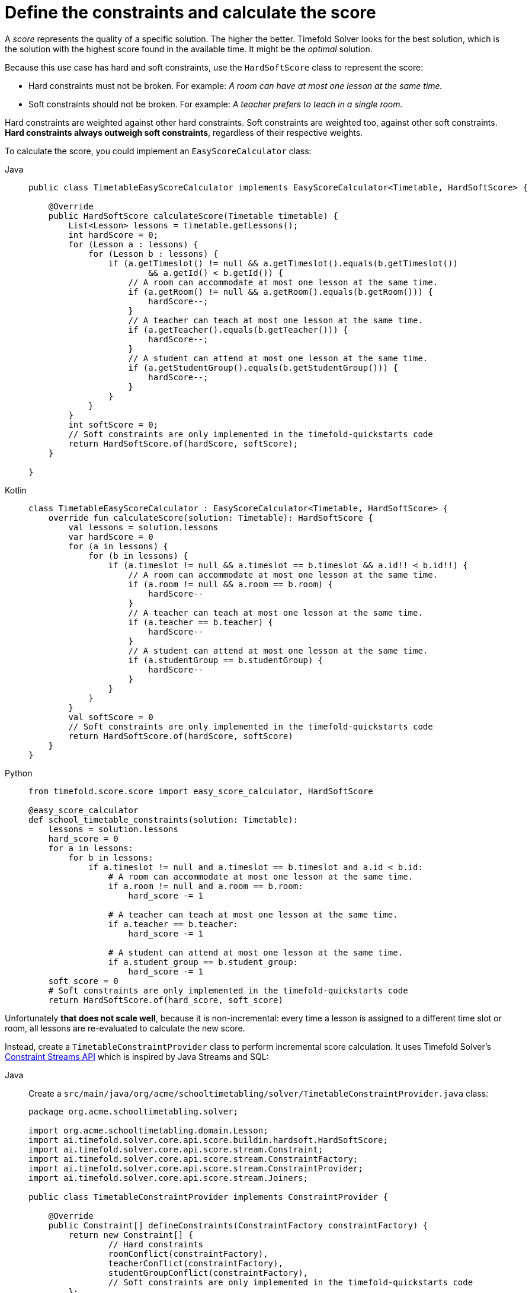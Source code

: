 = Define the constraints and calculate the score
:imagesdir: ../..

A _score_ represents the quality of a specific solution.
The higher the better.
Timefold Solver looks for the best solution, which is the solution with the highest score found in the available time.
It might be the _optimal_ solution.

Because this use case has hard and soft constraints,
use the `HardSoftScore` class to represent the score:

* Hard constraints must not be broken.
For example: _A room can have at most one lesson at the same time._
* Soft constraints should not be broken.
For example: _A teacher prefers to teach in a single room._

Hard constraints are weighted against other hard constraints.
Soft constraints are weighted too, against other soft constraints.
*Hard constraints always outweigh soft constraints*, regardless of their respective weights.

To calculate the score, you could implement an `EasyScoreCalculator` class:

[tabs]
====
Java::
+
--
[source,java]
----
public class TimetableEasyScoreCalculator implements EasyScoreCalculator<Timetable, HardSoftScore> {

    @Override
    public HardSoftScore calculateScore(Timetable timetable) {
        List<Lesson> lessons = timetable.getLessons();
        int hardScore = 0;
        for (Lesson a : lessons) {
            for (Lesson b : lessons) {
                if (a.getTimeslot() != null && a.getTimeslot().equals(b.getTimeslot())
                        && a.getId() < b.getId()) {
                    // A room can accommodate at most one lesson at the same time.
                    if (a.getRoom() != null && a.getRoom().equals(b.getRoom())) {
                        hardScore--;
                    }
                    // A teacher can teach at most one lesson at the same time.
                    if (a.getTeacher().equals(b.getTeacher())) {
                        hardScore--;
                    }
                    // A student can attend at most one lesson at the same time.
                    if (a.getStudentGroup().equals(b.getStudentGroup())) {
                        hardScore--;
                    }
                }
            }
        }
        int softScore = 0;
        // Soft constraints are only implemented in the timefold-quickstarts code
        return HardSoftScore.of(hardScore, softScore);
    }

}
----
--

Kotlin::
+
--
[source,kotlin]
----
class TimetableEasyScoreCalculator : EasyScoreCalculator<Timetable, HardSoftScore> {
    override fun calculateScore(solution: Timetable): HardSoftScore {
        val lessons = solution.lessons
        var hardScore = 0
        for (a in lessons) {
            for (b in lessons) {
                if (a.timeslot != null && a.timeslot == b.timeslot && a.id!! < b.id!!) {
                    // A room can accommodate at most one lesson at the same time.
                    if (a.room != null && a.room == b.room) {
                        hardScore--
                    }
                    // A teacher can teach at most one lesson at the same time.
                    if (a.teacher == b.teacher) {
                        hardScore--
                    }
                    // A student can attend at most one lesson at the same time.
                    if (a.studentGroup == b.studentGroup) {
                        hardScore--
                    }
                }
            }
        }
        val softScore = 0
        // Soft constraints are only implemented in the timefold-quickstarts code
        return HardSoftScore.of(hardScore, softScore)
    }
}
----
--
ifndef::python-disabled[]
Python::
+
--

[source,python]
----
from timefold.score.score import easy_score_calculator, HardSoftScore

@easy_score_calculator
def school_timetable_constraints(solution: Timetable):
    lessons = solution.lessons
    hard_score = 0
    for a in lessons:
        for b in lessons:
            if a.timeslot != null and a.timeslot == b.timeslot and a.id < b.id:
                # A room can accommodate at most one lesson at the same time.
                if a.room != null and a.room == b.room:
                    hard_score -= 1

                # A teacher can teach at most one lesson at the same time.
                if a.teacher == b.teacher:
                    hard_score -= 1

                # A student can attend at most one lesson at the same time.
                if a.student_group == b.student_group:
                    hard_score -= 1
    soft_score = 0
    # Soft constraints are only implemented in the timefold-quickstarts code
    return HardSoftScore.of(hard_score, soft_score)
----
--
endif::[]
====


Unfortunately **that does not scale well**, because it is non-incremental:
every time a lesson is assigned to a different time slot or room,
all lessons are re-evaluated to calculate the new score.

Instead, create a `TimetableConstraintProvider` class
to perform incremental score calculation.
It uses Timefold Solver's xref:constraints-and-score/score-calculation.adoc[Constraint Streams API]
which is inspired by Java Streams and SQL:

[tabs]
====
Java::
+
--
Create a `src/main/java/org/acme/schooltimetabling/solver/TimetableConstraintProvider.java` class:

[source,java]
----
package org.acme.schooltimetabling.solver;

import org.acme.schooltimetabling.domain.Lesson;
import ai.timefold.solver.core.api.score.buildin.hardsoft.HardSoftScore;
import ai.timefold.solver.core.api.score.stream.Constraint;
import ai.timefold.solver.core.api.score.stream.ConstraintFactory;
import ai.timefold.solver.core.api.score.stream.ConstraintProvider;
import ai.timefold.solver.core.api.score.stream.Joiners;

public class TimetableConstraintProvider implements ConstraintProvider {

    @Override
    public Constraint[] defineConstraints(ConstraintFactory constraintFactory) {
        return new Constraint[] {
                // Hard constraints
                roomConflict(constraintFactory),
                teacherConflict(constraintFactory),
                studentGroupConflict(constraintFactory),
                // Soft constraints are only implemented in the timefold-quickstarts code
        };
    }

    Constraint roomConflict(ConstraintFactory constraintFactory) {
        // A room can accommodate at most one lesson at the same time.
        return constraintFactory
                // Select each pair of 2 different lessons ...
                .forEachUniquePair(Lesson.class,
                        // ... in the same timeslot ...
                        Joiners.equal(Lesson::getTimeslot),
                        // ... in the same room ...
                        Joiners.equal(Lesson::getRoom))
                // ... and penalize each pair with a hard weight.
                .penalize(HardSoftScore.ONE_HARD)
                .asConstraint("Room conflict");
    }

    Constraint teacherConflict(ConstraintFactory constraintFactory) {
        // A teacher can teach at most one lesson at the same time.
        return constraintFactory
                .forEachUniquePair(Lesson.class,
                        Joiners.equal(Lesson::getTimeslot),
                        Joiners.equal(Lesson::getTeacher))
                .penalize(HardSoftScore.ONE_HARD)
                .asConstraint("Teacher conflict");
    }

    Constraint studentGroupConflict(ConstraintFactory constraintFactory) {
        // A student can attend at most one lesson at the same time.
        return constraintFactory
                .forEachUniquePair(Lesson.class,
                        Joiners.equal(Lesson::getTimeslot),
                        Joiners.equal(Lesson::getStudentGroup))
                .penalize(HardSoftScore.ONE_HARD)
                .asConstraint("Student group conflict");
    }

}
----
--

Kotlin::
+
--
Create a `src/main/kotlin/org/acme/schooltimetabling/solver/TimetableConstraintProvider.kt` class:

[source,kotlin]
----
package org.acme.kotlin.schooltimetabling.solver

import ai.timefold.solver.core.api.score.buildin.hardsoft.HardSoftScore
import ai.timefold.solver.core.api.score.stream.Constraint
import ai.timefold.solver.core.api.score.stream.ConstraintFactory
import ai.timefold.solver.core.api.score.stream.ConstraintProvider
import ai.timefold.solver.core.api.score.stream.Joiners
import org.acme.kotlin.schooltimetabling.domain.Lesson
import org.acme.kotlin.schooltimetabling.solver.justifications.*
import java.time.Duration

class TimeTableConstraintProvider : ConstraintProvider {

    override fun defineConstraints(constraintFactory: ConstraintFactory): Array<Constraint> {
        return arrayOf(
            // Hard constraints
            roomConflict(constraintFactory),
            teacherConflict(constraintFactory),
            studentGroupConflict(constraintFactory),
            // Soft constraints
            teacherRoomStability(constraintFactory),
            teacherTimeEfficiency(constraintFactory),
            studentGroupSubjectVariety(constraintFactory)
        )
    }

    fun roomConflict(constraintFactory: ConstraintFactory): Constraint {
        // A room can accommodate at most one lesson at the same time.
        return constraintFactory
            // Select each pair of 2 different lessons ...
            .forEachUniquePair(
                Lesson::class.java,
                // ... in the same timeslot ...
                Joiners.equal(Lesson::timeslot),
                // ... in the same room ...
                Joiners.equal(Lesson::room)
            )
            // ... and penalize each pair with a hard weight.
            .penalize(HardSoftScore.ONE_HARD)
            .justifyWith { lesson1: Lesson, lesson2: Lesson, _ ->
                RoomConflictJustification(lesson1.room, lesson1,lesson2)}
            .asConstraint("Room conflict")
    }

    fun teacherConflict(constraintFactory: ConstraintFactory): Constraint {
        // A teacher can teach at most one lesson at the same time.
        return constraintFactory
            .forEachUniquePair(
                Lesson::class.java,
                Joiners.equal(Lesson::timeslot),
                Joiners.equal(Lesson::teacher)
            )
            .penalize(HardSoftScore.ONE_HARD)
            .justifyWith { lesson1: Lesson, lesson2: Lesson, _ ->
                TeacherConflictJustification(lesson1.teacher, lesson1, lesson2)}
            .asConstraint("Teacher conflict")
    }

    fun studentGroupConflict(constraintFactory: ConstraintFactory): Constraint {
        // A student can attend at most one lesson at the same time.
        return constraintFactory
            .forEachUniquePair(
                Lesson::class.java,
                Joiners.equal(Lesson::timeslot),
                Joiners.equal(Lesson::studentGroup)
            )
            .penalize(HardSoftScore.ONE_HARD)
            .justifyWith { lesson1: Lesson, lesson2: Lesson, _ ->
                StudentGroupConflictJustification(lesson1.studentGroup, lesson1, lesson2)}
            .asConstraint("Student group conflict")
    }

    fun teacherRoomStability(constraintFactory: ConstraintFactory): Constraint {
        // A teacher prefers to teach in a single room.
        return constraintFactory
            .forEachUniquePair(
                Lesson::class.java,
                Joiners.equal(Lesson::teacher)
            )
            .filter { lesson1: Lesson, lesson2: Lesson -> lesson1.room !== lesson2.room }
            .penalize(HardSoftScore.ONE_SOFT)
            .justifyWith { lesson1: Lesson, lesson2: Lesson, _ ->
                TeacherRoomStabilityJustification(lesson1.teacher, lesson1, lesson2)}
            .asConstraint("Teacher room stability")
    }

    fun teacherTimeEfficiency(constraintFactory: ConstraintFactory): Constraint {
        // A teacher prefers to teach sequential lessons and dislikes gaps between lessons.
        return constraintFactory
            .forEach(Lesson::class.java)
            .join(Lesson::class.java,
                Joiners.equal(Lesson::teacher),
                Joiners.equal { lesson: Lesson -> lesson.timeslot?.dayOfWeek })
            .filter { lesson1: Lesson, lesson2: Lesson ->
                val between = Duration.between(
                    lesson1.timeslot?.endTime,
                    lesson2.timeslot?.startTime
                )
                !between.isNegative && between <= Duration.ofMinutes(30)
            }
            .reward(HardSoftScore.ONE_SOFT)
            .justifyWith{ lesson1: Lesson, lesson2: Lesson, _ ->
                TeacherTimeEfficiencyJustification(lesson1.teacher, lesson1, lesson2)}
            .asConstraint("Teacher time efficiency")
    }

    fun studentGroupSubjectVariety(constraintFactory: ConstraintFactory): Constraint {
        // A student group dislikes sequential lessons on the same subject.
        return constraintFactory
            .forEach(Lesson::class.java)
            .join(Lesson::class.java,
                Joiners.equal(Lesson::subject),
                Joiners.equal(Lesson::studentGroup),
                Joiners.equal { lesson: Lesson -> lesson.timeslot?.dayOfWeek })
            .filter { lesson1: Lesson, lesson2: Lesson ->
                val between = Duration.between(
                    lesson1.timeslot?.endTime,
                    lesson2.timeslot?.startTime
                )
                !between.isNegative && between <= Duration.ofMinutes(30)
            }
            .penalize(HardSoftScore.ONE_SOFT)
            .justifyWith { lesson1: Lesson, lesson2: Lesson, _ ->
                StudentGroupSubjectVarietyJustification(lesson1.studentGroup, lesson1, lesson2)}
            .asConstraint("Student group subject variety")
    }

}
----
--
ifndef::python-disabled[]
Python::
+
--
Create a `school_timetabling_constraints` function in `src/hello_world/constraints.py`:

[source,python]
----
from timefold.solver.score import (constraint_provider, HardSoftScore, Joiners,
                                   ConstraintFactory, Constraint)
from .domain import Lesson

@constraint_provider
def define_constraints(constraint_factory: ConstraintFactory):
    return [
        room_conflict(constraint_factory),
        teacher_conflict(constraint_factory),
        student_group_conflict(constraint_factory),

        # Soft constraints are only implemented in the timefold-quickstarts code
    ]


def room_conflict(constraint_factory: ConstraintFactory) -> Constraint:
    # A room can accommodate at most one lesson at the same time.
    return (constraint_factory
            # Select each pair of 2 different lessons ...
            .for_each_unique_pair(Lesson,
                                  # ... in the same timeslot ...
                                  Joiners.equal(lambda lesson: lesson.timeslot),
                                  # ... in the same room ...
                                  Joiners.equal(lambda lesson: lesson.room))
            # ... and penalize each pair with a hard weight.
            .penalize(HardSoftScore.ONE_HARD)
            .as_constraint("Room conflict"))


def teacher_conflict(constraint_factory: ConstraintFactory) -> Constraint:
    # A teacher can teach at most one lesson at the same time.
    return (constraint_factory
            .for_each_unique_pair(Lesson,
                                  Joiners.equal(lambda lesson: lesson.timeslot),
                                  Joiners.equal(lambda lesson: lesson.teacher))
            .penalize(HardSoftScore.ONE_HARD)
            .as_constraint("Teacher conflict"))


def student_group_conflict(constraint_factory: ConstraintFactory) -> Constraint:
    # A student can attend at most one lesson at the same time.
    return (constraint_factory
            .for_each_unique_pair(Lesson,
                                  Joiners.equal(lambda lesson: lesson.timeslot),
                                  Joiners.equal(lambda lesson: lesson.student_group))
            .penalize(HardSoftScore.ONE_HARD)
            .as_constraint("Student group conflict"))
----
--
endif::[]
====

The `ConstraintProvider` scales an order of magnitude better than the `EasyScoreCalculator`: __O__(n) instead of __O__(n²).
